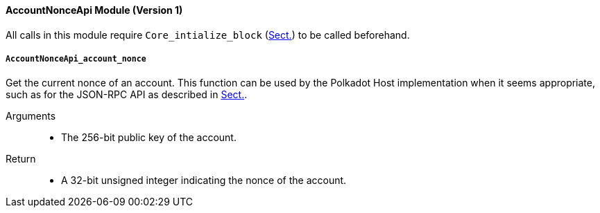 ==== AccountNonceApi Module (Version 1)

All calls in this module require `Core_intialize_block` (xref:modules/core.adoc#sect-rte-core-initialize-block[Sect.]) to be called beforehand.

[#sect-accountnonceapi-account-nonce]
===== `AccountNonceApi_account_nonce`

Get the current nonce of an account. This function can be used by the Polkadot Host implementation when it seems appropriate, such as for the JSON-RPC API as described in xref:intro.adoc#sect-json-rpc-api[Sect.].

Arguments::
* The 256-bit public key of the account.

Return::
* A 32-bit unsigned integer indicating the nonce of the account.
